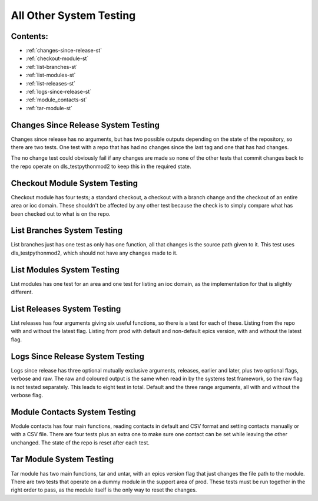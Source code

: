 .. _all-other-system-testing:

========================
All Other System Testing
========================

Contents:
---------
- :ref:`changes-since-release-st`
- :ref:`checkout-module-st`
- :ref:`list-branches-st`
- :ref:`list-modules-st`
- :ref:`list-releases-st`
- :ref:`logs-since-release-st`
- :ref:`module_contacts-st`
- :ref:`tar-module-st`


.. _changes-since-release-st:

Changes Since Release System Testing
------------------------------------

Changes since release has no arguments, but has two possible outputs depending on the state of the repository, so there are two tests. One test with a repo that has had no changes since the last tag and one that has had changes.

The no change test could obviously fail if any changes are made so none of the other tests that commit changes back to the repo operate on dls_testpythonmod2 to keep this in the required state.

.. _checkout-module-st:


Checkout Module System Testing
------------------------------

Checkout module has four tests; a standard checkout, a checkout with a branch change and the checkout of an entire area or ioc domain. These shouldn't be affected by any other test because the check is to simply compare what has been checked out to what is on the repo.

.. _list-branches-st:


List Branches System Testing
----------------------------

List branches just has one test as only has one function, all that changes is the source path given to it. This test uses dls_testpythonmod2, which should not have any changes made to it.

.. _list-modules-st:


List Modules System Testing
---------------------------

List modules has one test for an area and one test for listing an ioc domain, as the implementation for that is slightly different.

.. _list-releases-st:


List Releases System Testing
----------------------------

List releases has four arguments giving six useful functions, so there is a test for each of these. Listing from the repo with and without the latest flag. Listing from prod with default and non-default epics version, with and without the latest flag.

.. _logs-since-release-st:


Logs Since Release System Testing
---------------------------------

Logs since release has three optional mutually exclusive arguments, releases, earlier and later, plus two optional flags, verbose and raw. The raw and coloured output is the same when read in by the systems test framework, so the raw flag is not tested separately. This leads to eight test in total. Default and the three range arguments, all with and without the verbose flag.

.. _module_contacts-st:


Module Contacts System Testing
------------------------------

Module contacts has four main functions, reading contacts in default and CSV format and setting contacts manually or with a CSV file. There are four tests plus an extra one to make sure one contact can be set while leaving the other unchanged. The state of the repo is reset after each test.

.. _tar-module-st:


Tar Module System Testing
-------------------------

Tar module has two main functions, tar and untar, with an epics version flag that just changes the file path to the module. There are two tests that operate on a dummy module in the support area of prod. These tests must be run together in the right order to pass, as the module itself is the only way to reset the changes.